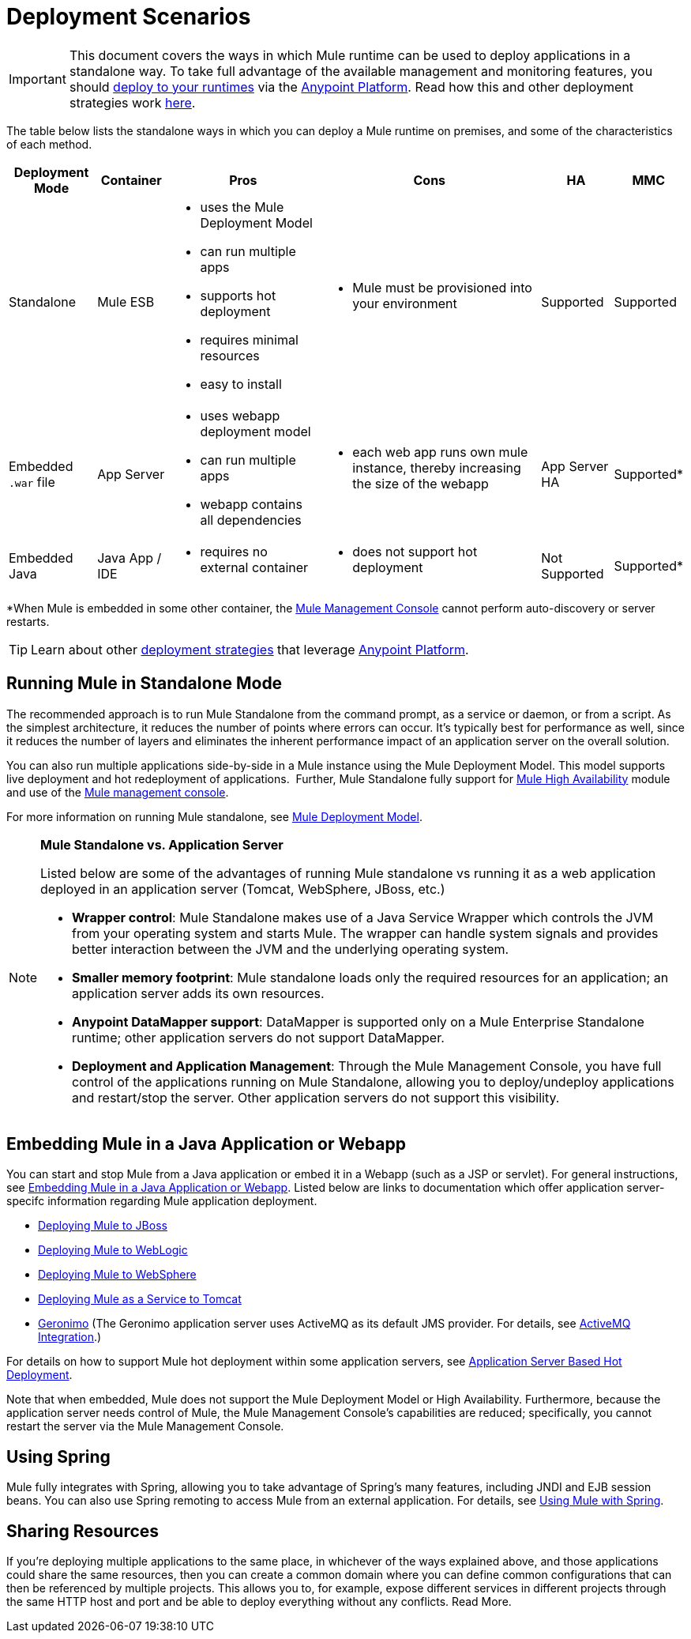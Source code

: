 = Deployment Scenarios

[IMPORTANT]
This document covers the ways in which Mule runtime can be used to deploy applications in a standalone way. To take full advantage of the available management and monitoring features, you should link:/runtime-manager/deploying-to-your-own-servers[deploy to your runtimes] via the link:anypoint.mulesoft.com[Anypoint Platform]. Read how this and other deployment strategies work link:/runtime-manager/deployment-strategies[here].

The table below lists the standalone ways in which you can deploy a Mule runtime on premises, and some of the characteristics of each method.

[%header%autowidth.spread]
|===
|Deployment Mode |Container |Pros |Cons |HA |MMC
|Standalone |Mule ESB a|
* uses the Mule Deployment Model
* can run multiple apps
* supports hot deployment
* requires minimal resources 
* easy to install
a|
* Mule must be provisioned into your environment
|Supported |Supported
|Embedded `.war` file |App Server a|
* uses webapp deployment model
* can run multiple apps
* webapp contains all dependencies
a|
* each web app runs own mule instance, thereby increasing the size of the webapp
|App Server HA |Supported*
|Embedded Java |Java App / IDE a|
* requires no external container
a|
* does not support hot deployment
|Not Supported |Supported*
|===

*When Mule is embedded in some other container, the link:/mule-management-console/v/3.7[Mule Management Console] cannot perform auto-discovery or server restarts.


[TIP]
Learn about other link:/runtime-manager/deployment-strategies[deployment strategies] that leverage link:anypoint.mulesoft.com[Anypoint Platform].

== Running Mule in Standalone Mode

The recommended approach is to run Mule Standalone from the command prompt, as a service or daemon, or from a script. As the simplest architecture, it reduces the number of points where errors can occur. It's typically best for performance as well, since it reduces the number of layers and eliminates the inherent performance impact of an application server on the overall solution.

You can also run multiple applications side-by-side in a Mule instance using the Mule Deployment Model. This model supports live deployment and hot redeployment of applications.  Further, Mule Standalone fully support for link:/mule-user-guide/v/3.6/mule-high-availability-ha-clusters[Mule High Availability] module and use of the link:/mule-management-console/v/3.7[Mule management console].

For more information on running Mule standalone, see link:/mule-user-guide/v/3.7/mule-deployment-model[Mule Deployment Model].

[NOTE]
====
*Mule Standalone vs. Application Server*

Listed below are some of the advantages of running Mule standalone vs running it as a web application deployed in an application server (Tomcat, WebSphere, JBoss, etc.)

* *Wrapper control*: Mule Standalone makes use of a Java Service Wrapper which controls the JVM from your operating system and starts Mule. The wrapper can handle system signals and provides better interaction between the JVM and the underlying operating system. 
* *Smaller memory footprint*: Mule standalone loads only the required resources for an application; an application server adds its own resources.
* *Anypoint DataMapper support*: DataMapper is supported only on a Mule Enterprise Standalone runtime; other application servers do not support DataMapper.
* *Deployment and Application Management*: Through the Mule Management Console, you have full control of the applications running on Mule Standalone, allowing you to deploy/undeploy applications and restart/stop the server. Other application servers do not support this visibility.
====

== Embedding Mule in a Java Application or Webapp

You can start and stop Mule from a Java application or embed it in a Webapp (such as a JSP or servlet). For general instructions, see link:/mule-user-guide/v/3.6/embedding-mule-in-a-java-application-or-webapp[Embedding Mule in a Java Application or Webapp]. Listed below are links to documentation which offer application server-specifc information regarding Mule application deployment.

* link:/mule-user-guide/v/3.6/deploying-mule-to-jboss[Deploying Mule to JBoss]
* link:/mule-user-guide/v/3.7/deploying-mule-to-weblogic[Deploying Mule to WebLogic]
* link:/mule-user-guide/v/3.7/deploying-mule-to-websphere[Deploying Mule to WebSphere]
* link:/mule-user-guide/v/3.6/deploying-mule-as-a-service-to-tomcat[Deploying Mule as a Service to Tomcat]
* http://geronimo.apache.org[Geronimo] (The Geronimo application server uses ActiveMQ as its default JMS provider. For details, see link:/mule-user-guide/v/3.7/activemq-integration[ActiveMQ Integration].)

For details on how to support Mule hot deployment within some application servers, see link:/mule-user-guide/v/3.7/application-server-based-hot-deployment[Application Server Based Hot Deployment].

Note that when embedded, Mule does not support the Mule Deployment Model or High Availability. Furthermore, because the application server needs control of Mule, the Mule Management Console's capabilities are reduced; specifically, you cannot restart the server via the Mule Management Console.

== Using Spring

Mule fully integrates with Spring, allowing you to take advantage of Spring's many features, including JNDI and EJB session beans. You can also use Spring remoting to access Mule from an external application. For details, see link:/mule-user-guide/v/3.6/using-mule-with-spring[Using Mule with Spring].

== Sharing Resources

If you're deploying multiple applications to the same place, in whichever of the ways explained above, and those applications could share the same resources, then you can create a common domain where you can define common configurations that can then be referenced by multiple projects. This allows you to, for example, expose different services in different projects through the same HTTP host and port and be able to deploy everything without any conflicts. Read More.
